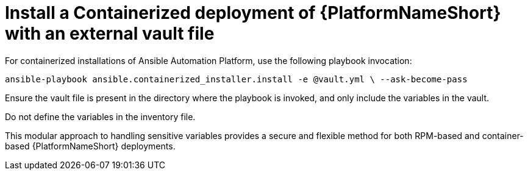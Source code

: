 [id="ref-install-containerized-deployment"]

= Install a Containerized deployment of {PlatformNameShort} with an external vault file

For containerized installations of Ansible Automation Platform, use the following playbook invocation:

`ansible-playbook ansible.containerized_installer.install -e @vault.yml \ --ask-become-pass`

Ensure the vault file is present in the directory where the playbook is invoked, and only include the variables in the vault. 

Do not define the variables in the inventory file.

This modular approach to handling sensitive variables provides a secure and flexible method for both RPM-based and container-based {PlatformNameShort} deployments.
